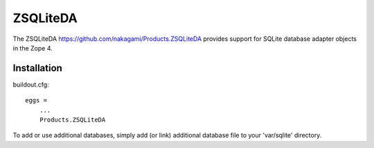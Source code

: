 ZSQLiteDA
=========

The ZSQLiteDA https://github.com/nakagami/Products.ZSQLiteDA provides
support for SQLite database adapter objects in the Zope 4.

Installation
-----------------

buildout.cfg::

   eggs =
       ...
       Products.ZSQLiteDA

To add or use additional databases, simply add (or link) additional
database file to your 'var/sqlite' directory.
